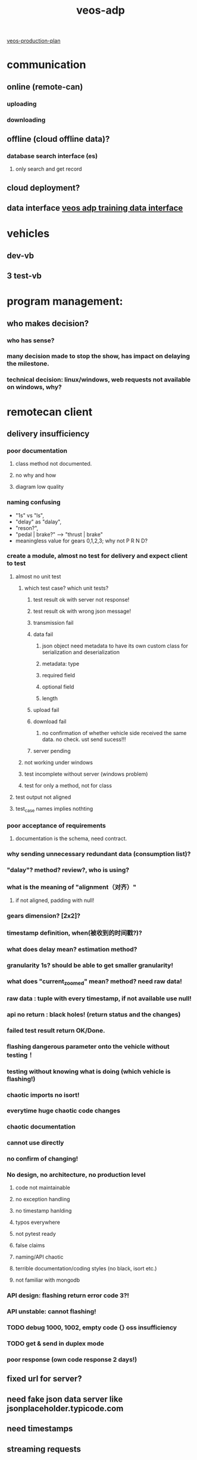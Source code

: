 :PROPERTIES:
:id:       59bd937c-b70b-4546-bb0b-98d2215737d8
:end:
#+title: veos-adp

[[id:b37a3d2a-9138-4625-89a5-457373c00324][veos-production-plan]]

* communication
** online (remote-can)
*** uploading
*** downloading
** offline (cloud offline data)?
*** database search interface (es)
**** only search and get record
** cloud deployment?
** data interface [[id:077609d9-c061-437a-948c-4c7ceeb10fc9][veos adp training data interface]]

* vehicles
** dev-vb
** 3 test-vb
* program management:

** who makes decision?
*** who has sense?
*** many decision made to stop the show, has impact on delaying the milestone.
*** technical decision: linux/windows, web requests not available on windows, why?
* remotecan client
** delivery insufficiency
*** poor documentation
**** class method not documented.
**** no why and how
**** diagram low quality
*** naming confusing
- "1s" vs "ls",
- "delay" as "dalay",
- "reson?",
- "pedal | brake?" --> "thrust | brake"
- meaningless value for gears 0,1,2,3; why not P R N D?
*** create a module, almost no test for delivery and expect client to test
**** almost no unit test
***** which test case? which unit tests?
****** test result ok with server not response!
****** test result ok with wrong json message!
****** transmission fail
****** data fail
******* json object need metadata to have its own custom class for serialization and deserialization
******* metadata: type
******* required field
******* optional field
******* length
****** upload fail
****** download fail
******* no confirmation of whether vehicle side received the same data. no check. ust send sucess!!!
****** server pending
***** not working under windows
***** test incomplete without server (windows problem)
***** test for only a method, not for class
**** test output not aligned
**** test_case names implies nothting
*** poor acceptance of requirements
**** documentation is the schema, need contract.
*** why sending unnecessary redundant data (consumption list)?
*** "dalay"? method? review?, who is using?
*** what is the meaning of "alignment（对齐）"
**** if not aligned, padding with null!
*** gears dimension? [2x2]?
*** timestamp definition, when(被收到的时间戳?)?
*** what does delay mean? estimation method?
*** granularity 1s? should be able to get smaller granularity!
*** what does "current_zoomed" mean? method? need raw data!
*** raw data : tuple with every timestamp, if not available use null!
*** api no return : black holes! (return status and the changes)
*** failed test result return OK/Done.
*** flashing dangerous parameter onto the vehicle without testing！
*** testing without knowing what is doing (which vehicle is flashing!)
*** chaotic imports no isort!
*** everytime huge chaotic code changes
*** chaotic documentation
*** cannot use directly
*** no confirm of changing!
*** No design, no architecture, no production level
**** code not maintainable
**** no exception handling
**** no timestamp hanlding
**** typos everywhere
**** not pytest ready
**** false claims
**** naming/API chaotic
**** terrible documentation/coding styles (no black, isort etc.)
**** not familiar with mongodb
*** API design: flashing return error code 3?!
*** API unstable: cannot flashing!
*** TODO debug 1000, 1002, empty code {} oss insufficiency
*** TODO get & send in duplex mode
*** poor response (own code response 2 days!)

** fixed url for server?
** need fake json data server like jsonplaceholder.typicode.com
** need timestamps
** streaming requests
** session for higher efficiency
** design goal --> understand deviation --> need verify --> performance checking
** TODO *issues* improvements:
*** need streaming interface
**** with mode switch to turn on and off
**** need full observation based on incessant frames of a full episode
*** need asynchronous download and upload
**** usual way of remote interaction to handle delay, interrupt, preemtpion
**** flexible, robust
*** upload need more status: start/stop/interrupt eos mode,
*** **Use RPC instead of REST api**
** product branch


[[id:dd9850e8-946d-46b7-b3e8-7331edf1be53][veos-adp-plan]]
* tbox
** Wiring
*** can_activate one light?
*** no calibration can?
** Can_driver_node rebuild? observation values ok?
** PM 21 rows --> 14 rows? row coordinates?
** Flashing
*** upload?
*** download?
*** diff on/off? meaning?
* Cloud
** Task
*** Pre-Requisite
**** cloud platform test (connection ssh login, python, linux usergroup, docker install, pyenv configuration, IDE )
**** Issue fixing
**** dockerfile
**** mypy
**** Kubernetes deployment test
**** fortinet install and ethernet test, functional test
*** veos deployment (pip pip+git install, mypy, poetry, )
*** veos functional test (remotecan, data pool)
** Cloud Problem
*** connection
**** Install, github, apt-source, pytorch, tensorflow, nvidia overall
**** internal repo? gitlab.newrizon.work?
**** Install package by copy not working
*** docker?
**** dockerfile in the project, install?
**** Dockerfile, （Kubernetes interface）， install source/pip
*** baiduyun account, profile setting
**** ssh
**** options: pip
**** dns, vpn /ssh reverse tunnel?
**** pyenv?
*** pip
**** git+https://${}:${}gitlab@newrizon.work/ai/drl-carla-manual.git@{realese2}
**** priviate pip repo
*** Not doing own duties
**** own container build issue
**** very old git (even in docker reinstalled)
**** not following instructions, deliberately asking irrelevant questions
**** NO TESTING, all integration test by Apps!
***** all issues found by apps, not integration test, no module test
***** issues found, no progress
**** deliberately change interfaces while adding features
***** rocketmq
****** why would app contain cluster stuff?
***** reomotecan parallel processing
**** No design review
***** poor design: single machine/clusters. why?
***** frequent changes of interfaces
**** way of development
***** exchange of code not functionality
*** VBU software not confirmed
*** instruction? handbook? (baidubce?, github? pytorch!)
*** Least surprise? (Low Efficiency, poor maturity)
**** user account management, strange account blocking
**** unstable access to outside network (pip, )
**** poor connection (github intermittent, 50k top)
**** inexplicable restore
**** partition? 20G
**** does copy (not install) really work?
** database
*** [[id:18d7b376-c12a-41a5-977a-966a078925f4][data warehouse]]
*** time series support for databse (timestamp, efficient indexing)
**** timestamp
***** indexing (searching)
***** random sample method
**** metadata:
***** VIN
***** unit time length
***** sample frequency
***** location
*** *automatic choose collection based on meta data*
*** serialization support for pandas dataframe and numpy array, python objects, compression
*** data versioning, snapshots, chunking, TTL
*** update records with new features (MongoDB 6.0, for MongoDB<6.0 only appending)
*** tracking changes over time
*** user, user library account management
*** Version-, Tick-, Chunkstore, BSONStore
*** working with large data, lazy loading
*** Prevent unindexed/unsharded collections
*** Thread safety?
*** Exception handling (collection)
*** Apache Arrow for in memory analytics (PyMongoArrow)
*** Multiple database with different unit lengths.
*** No configures in the database document/ in application configuration
*** maintaining, porting, searching, indexing, compatibility?
*** variant metadata
*** TODO data warelake design
** dvc [[id:07dbf914-8386-4e94-8528-1ced3983d1ad][ml-version-control]]
** truss server for prediction
** basic function
** saftety function
** algorithms verficatioin
* Safety
** communication (cybersecurity, data safety)
** actor
** observation (data safety)
* Test Issue
** design sucks, cannot meet requirements
** quality sucks, OSS not sufficient --> Intest interference? why?
** database drops, ridiculous
** deadend everywhere
** not telling truth
** no test before application, alarming!
*** all problems on the final applications
*** persistency, availability
*** not knowning service is available! everyday checking!!!
*** cannot continue test
** firmware version, no one cares, which one should be used?!
*** alarmed but no response
